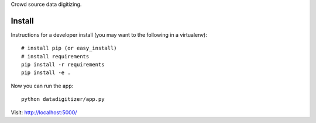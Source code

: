 Crowd source data digitizing.

Install
=======

Instructions for a developer install (you may want to the following in a
virtualenv)::

  # install pip (or easy_install)
  # install requirements
  pip install -r requirements
  pip install -e .

Now you can run the app::

  python datadigitizer/app.py

Visit: http://localhost:5000/

